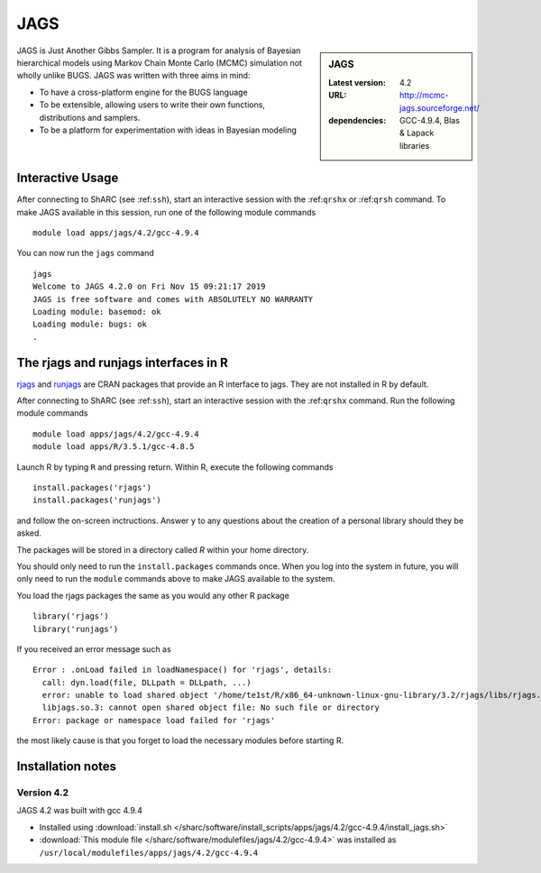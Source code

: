 .. _jags_sharc:

JAGS
====

.. sidebar:: JAGS

   :Latest version: 4.2
   :URL: http://mcmc-jags.sourceforge.net/
   :dependencies: GCC-4.9.4, Blas & Lapack libraries

JAGS is Just Another Gibbs Sampler.  It is a program for analysis of Bayesian hierarchical models using Markov Chain Monte Carlo (MCMC) simulation not wholly unlike BUGS.  JAGS was written with three aims in mind:

* To have a cross-platform engine for the BUGS language
* To be extensible, allowing users to write their own functions, distributions and samplers.
* To be a platform for experimentation with ideas in Bayesian modeling

Interactive Usage
-----------------
After connecting to ShARC (see :ref:``ssh``),  start an interactive session with the :ref:``qrshx`` or :ref:``qrsh`` command. To make JAGS available in this session, run one of the following module commands ::

      module load apps/jags/4.2/gcc-4.9.4

You can now run the ``jags`` command ::

    jags
    Welcome to JAGS 4.2.0 on Fri Nov 15 09:21:17 2019
    JAGS is free software and comes with ABSOLUTELY NO WARRANTY
    Loading module: basemod: ok
    Loading module: bugs: ok
    .

The rjags and runjags interfaces in R
-------------------------------------
`rjags <https://cran.r-project.org/web/packages/rjags/index.html>`_ and `runjags <https://cran.r-project.org/web/packages/runjags/index.html>`_ are CRAN packages that provide an R interface to jags. They are not installed in R by default.

After connecting to ShARC (see :ref:``ssh``), start an interactive session with the :ref:``qrshx`` command. Run the following module commands ::

	module load apps/jags/4.2/gcc-4.9.4
        module load apps/R/3.5.1/gcc-4.8.5

Launch R by typing ``R`` and pressing return. Within R, execute the following commands ::

        install.packages('rjags')
        install.packages('runjags')

and follow the on-screen inctructions. Answer ``y`` to any questions about the creation of a personal library should they be asked.

The packages will be stored in a directory called `R` within your home directory.

You should only need to run the ``install.packages`` commands once. When you log into the system in future, you will only need to run the ``module`` commands above to make JAGS available to the system.

You load the rjags packages the same as you would any other R package ::

        library('rjags')
        library('runjags')

If you received an error message such as ::

    Error : .onLoad failed in loadNamespace() for 'rjags', details:
      call: dyn.load(file, DLLpath = DLLpath, ...)
      error: unable to load shared object '/home/te1st/R/x86_64-unknown-linux-gnu-library/3.2/rjags/libs/rjags.so':
      libjags.so.3: cannot open shared object file: No such file or directory
    Error: package or namespace load failed for 'rjags'

the most likely cause is that you forget to load the necessary modules before starting R.

Installation notes
-------------------

Version 4.2
^^^^^^^^^^^

JAGS 4.2 was built with gcc 4.9.4

* Installed using :download:`install.sh </sharc/software/install_scripts/apps/jags/4.2/gcc-4.9.4/install_jags.sh>`
* :download:`This module file </sharc/software/modulefiles/jags/4.2/gcc-4.9.4>` was installed as ``/usr/local/modulefiles/apps/jags/4.2/gcc-4.9.4``
